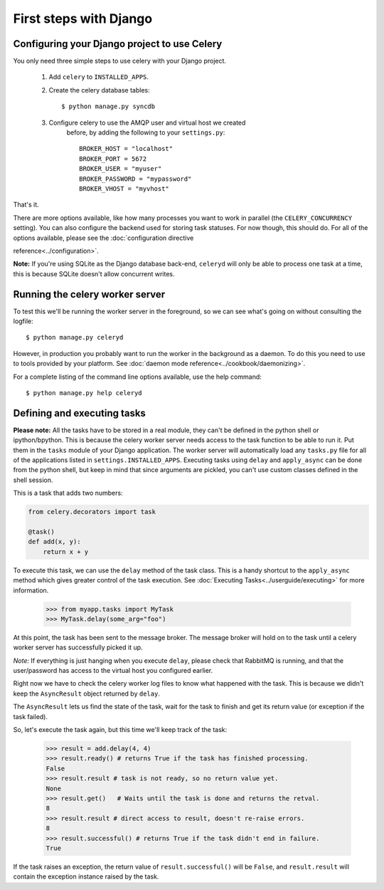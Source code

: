 =========================
 First steps with Django
=========================

Configuring your Django project to use Celery
=============================================

You only need three simple steps to use celery with your Django project.

    1. Add ``celery`` to ``INSTALLED_APPS``.

    2. Create the celery database tables::

            $ python manage.py syncdb

    3. Configure celery to use the AMQP user and virtual host we created
        before, by adding the following to your ``settings.py``::

            BROKER_HOST = "localhost"
            BROKER_PORT = 5672
            BROKER_USER = "myuser"
            BROKER_PASSWORD = "mypassword"
            BROKER_VHOST = "myvhost"


That's it.

There are more options available, like how many processes you want to
work in parallel (the ``CELERY_CONCURRENCY`` setting). You can also
configure the backend used for storing task statuses. For now though, 
this should do. For all of the options available, please see the 
:doc:`configuration directive

reference<../configuration>`.

**Note:** If you're using SQLite as the Django database back-end,
``celeryd`` will only be able to process one task at a time, this is
because SQLite doesn't allow concurrent writes.



Running the celery worker server
================================

To test this we'll be running the worker server in the foreground, so we can
see what's going on without consulting the logfile::

    $ python manage.py celeryd

However, in production you probably want to run the worker in the
background as a daemon. To do this you need to use to tools provided by your
platform. See :doc:`daemon mode reference<../cookbook/daemonizing>`.

For a complete listing of the command line options available, use the help command::

    $ python manage.py help celeryd


Defining and executing tasks
============================

**Please note:** All the tasks have to be stored in a real module, they can't
be defined in the python shell or ipython/bpython. This is because the celery
worker server needs access to the task function to be able to run it.
Put them in the ``tasks`` module of your Django application. The
worker server  will automatically load any ``tasks.py`` file for all
of the applications listed in ``settings.INSTALLED_APPS``.
Executing tasks using ``delay`` and ``apply_async`` can be done from the
python shell, but keep in mind that since arguments are pickled, you can't
use custom classes defined in the shell session.

This is a task that adds two numbers:

.. code-block:: python

    from celery.decorators import task

    @task()
    def add(x, y):
        return x + y

To execute this task, we can use the ``delay`` method of the task class.
This is a handy shortcut to the ``apply_async`` method which gives
greater control of the task execution.
See :doc:`Executing Tasks<../userguide/executing>` for more information.

    >>> from myapp.tasks import MyTask
    >>> MyTask.delay(some_arg="foo")

At this point, the task has been sent to the message broker. The message
broker will hold on to the task until a celery worker server has successfully
picked it up.

*Note:* If everything is just hanging when you execute ``delay``, please check
that RabbitMQ is running, and that the user/password has access to the virtual
host you configured earlier.

Right now we have to check the celery worker log files to know what happened
with the task. This is because we didn't keep the ``AsyncResult`` object
returned by ``delay``.

The ``AsyncResult`` lets us find the state of the task, wait for the task to
finish and get its return value (or exception if the task failed).

So, let's execute the task again, but this time we'll keep track of the task:

    >>> result = add.delay(4, 4)
    >>> result.ready() # returns True if the task has finished processing.
    False
    >>> result.result # task is not ready, so no return value yet.
    None
    >>> result.get()   # Waits until the task is done and returns the retval.
    8
    >>> result.result # direct access to result, doesn't re-raise errors.
    8
    >>> result.successful() # returns True if the task didn't end in failure.
    True

If the task raises an exception, the return value of ``result.successful()``
will be ``False``, and ``result.result`` will contain the exception instance
raised by the task.
